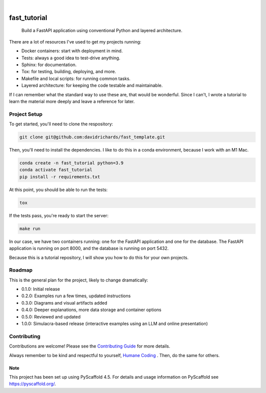 .. These are examples of badges you might want to add to your README:
   please update the URLs accordingly

    .. image:: https://api.cirrus-ci.com/github/davidrichards/fast_tutorial.svg?branch=main
        :alt: Built Status
        :target: https://cirrus-ci.com/github/davidrichards/fast_tutorial
    .. image:: https://readthedocs.org/projects/fast_tutorial/badge/?version=latest
        :alt: ReadTheDocs
        :target: https://fast_tutorial.readthedocs.io/en/stable/
    .. image:: https://img.shields.io/coveralls/github/davidrichards/fast_tutorial/main.svg
        :alt: Coveralls
        :target: https://coveralls.io/r/davidrichards/fast_tutorial
    .. image:: https://img.shields.io/pypi/v/fast_tutorial.svg
        :alt: PyPI-Server
        :target: https://pypi.org/project/fast_tutorial/
    .. image:: https://img.shields.io/conda/vn/conda-forge/fast_tutorial.svg
        :alt: Conda-Forge
        :target: https://anaconda.org/conda-forge/fast_tutorial
    .. image:: https://pepy.tech/badge/fast_tutorial/month
        :alt: Monthly Downloads
        :target: https://pepy.tech/project/fast_tutorial
    .. image:: https://img.shields.io/twitter/url/http/shields.io.svg?style=social&label=Twitter
        :alt: Twitter
        :target: https://twitter.com/fast_tutorial

.. image:: https://img.shields.io/badge/-PyScaffold-005CA0?logo=pyscaffold
    :alt: Project generated with PyScaffold
    :target: https://pyscaffold.org/

|

=============
fast_tutorial
=============


    Build a FastAPI application using conventional Python and layered architecture.


There are a lot of resources I've used to get my projects running:

* Docker containers: start with deployment in mind.
* Tests: always a good idea to test-drive anything.
* Sphinx: for documentation.
* Tox: for testing, building, deploying, and more.
* Makefile and local scripts: for running common tasks.
* Layered architecture: for keeping the code testable and maintainable.

If I can remember what the standard way to use these are, that would be wonderful. Since I can't, I wrote a tutorial to learn the material more deeply and leave a reference for later.

Project Setup
-------------

To get started, you'll need to clone the respository:

.. code-block:: bash

    git clone git@github.com:davidrichards/fast_template.git

Then, you'll need to install the dependencies. I like to do this in a conda environment, because I work with an M1 Mac.

.. code-block:: bash

    conda create -n fast_tutorial python=3.9
    conda activate fast_tutorial
    pip install -r requirements.txt 

At this point, you should be able to run the tests:

.. code-block:: bash

    tox

If the tests pass, you're ready to start the server:

.. code-block:: bash

    make run

In our case, we have two containers running: one for the FastAPI application and one for the database. The FastAPI application is running on port 8000, and the database is running on port 5432.

Because this is a tutorial repository, I will show you how to do this for your own projects.

Roadmap
-------

This is the general plan for the project, likely to change dramatically:

* 0.1.0: Initial release
* 0.2.0: Examples run a few times, updated instructions
* 0.3.0: Diagrams and visual artifacts added
* 0.4.0: Deeper explanations, more data storage and container options
* 0.5.0: Reviewed and updated
* 1.0.0: Simulacra-based release (interactive examples using an LLM and online presentation)

Contributing
------------
Contributions are welcome! Please see the `Contributing Guide <CONTRIBUTING.md>`_ for more details.

Always remember to be kind and respectful to yourself, `Humane Coding <./docs/humane_coding.rst>`_ . Then, do the same for others.

.. _pyscaffold-notes:

Note
====

This project has been set up using PyScaffold 4.5. For details and usage
information on PyScaffold see https://pyscaffold.org/.
